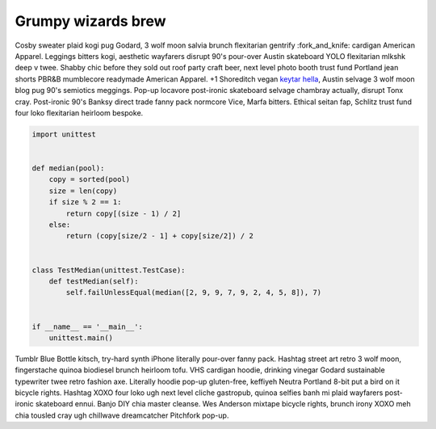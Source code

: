 Grumpy wizards brew
===================

Cosby sweater plaid kogi pug Godard, 3 wolf moon salvia brunch flexitarian
gentrify :fork_and_knife: cardigan American Apparel. Leggings bitters kogi,
aesthetic wayfarers disrupt 90's pour-over Austin skateboard YOLO flexitarian
mlkshk deep v twee. Shabby chic before they sold out roof party craft beer,
next level photo booth trust fund Portland jean shorts PBR&B mumblecore
readymade American Apparel. +1 Shoreditch vegan `keytar hella`__, Austin
selvage 3 wolf moon blog pug 90's semiotics meggings. Pop-up locavore
post-ironic skateboard selvage chambray actually, disrupt Tonx cray.
Post-ironic 90's Banksy direct trade fanny pack normcore Vice, Marfa bitters.
Ethical seitan fap, Schlitz trust fund four loko flexitarian heirloom bespoke.

.. code-block:: python

    import unittest


    def median(pool):
        copy = sorted(pool)
        size = len(copy)
        if size % 2 == 1:
            return copy[(size - 1) / 2]
        else:
            return (copy[size/2 - 1] + copy[size/2]) / 2


    class TestMedian(unittest.TestCase):
        def testMedian(self):
            self.failUnlessEqual(median([2, 9, 9, 7, 9, 2, 4, 5, 8]), 7)


    if __name__ == '__main__':
        unittest.main()

Tumblr Blue Bottle kitsch, try-hard synth iPhone literally pour-over fanny
pack. Hashtag street art retro 3 wolf moon, fingerstache quinoa biodiesel
brunch heirloom tofu. VHS cardigan hoodie, drinking vinegar Godard sustainable
typewriter twee retro fashion axe. Literally hoodie pop-up gluten-free,
keffiyeh Neutra Portland 8-bit put a bird on it bicycle rights. Hashtag XOXO
four loko ugh next level cliche gastropub, quinoa selfies banh mi plaid
wayfarers post-ironic skateboard ennui. Banjo DIY chia master cleanse. Wes
Anderson mixtape bicycle rights, brunch irony XOXO meh chia tousled cray ugh
chillwave dreamcatcher Pitchfork pop-up.

.. __: http://www.google.com
